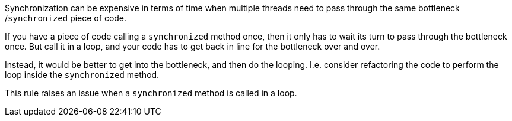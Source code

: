Synchronization can be expensive in terms of time when multiple threads need to pass through the same bottleneck /``++synchronized++`` piece of code. 


If you have a piece of code calling a ``++synchronized++`` method once, then it only has to wait its turn to pass through the bottleneck once. But call it in a loop, and your code has to get back in line for the bottleneck over and over.


Instead, it would be better to get into the bottleneck, and then do the looping. I.e. consider refactoring the code to perform the loop inside the ``++synchronized++`` method.


This rule raises an issue when a ``++synchronized++`` method is called in a loop.
